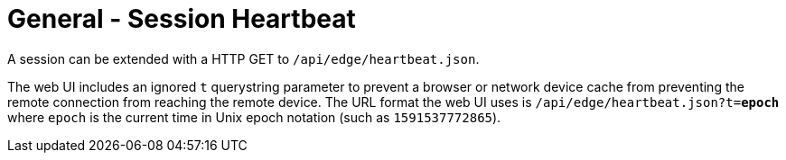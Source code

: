 = General - Session Heartbeat

A session can be extended with a HTTP GET to `/api/edge/heartbeat.json`.

The web UI includes an ignored `t` querystring parameter to prevent a browser or network device cache from preventing the remote connection from reaching the remote device.
The URL format the web UI uses is `/api/edge/heartbeat.json?t=*epoch*` where `epoch` is the current time in Unix epoch notation (such as `1591537772865`).